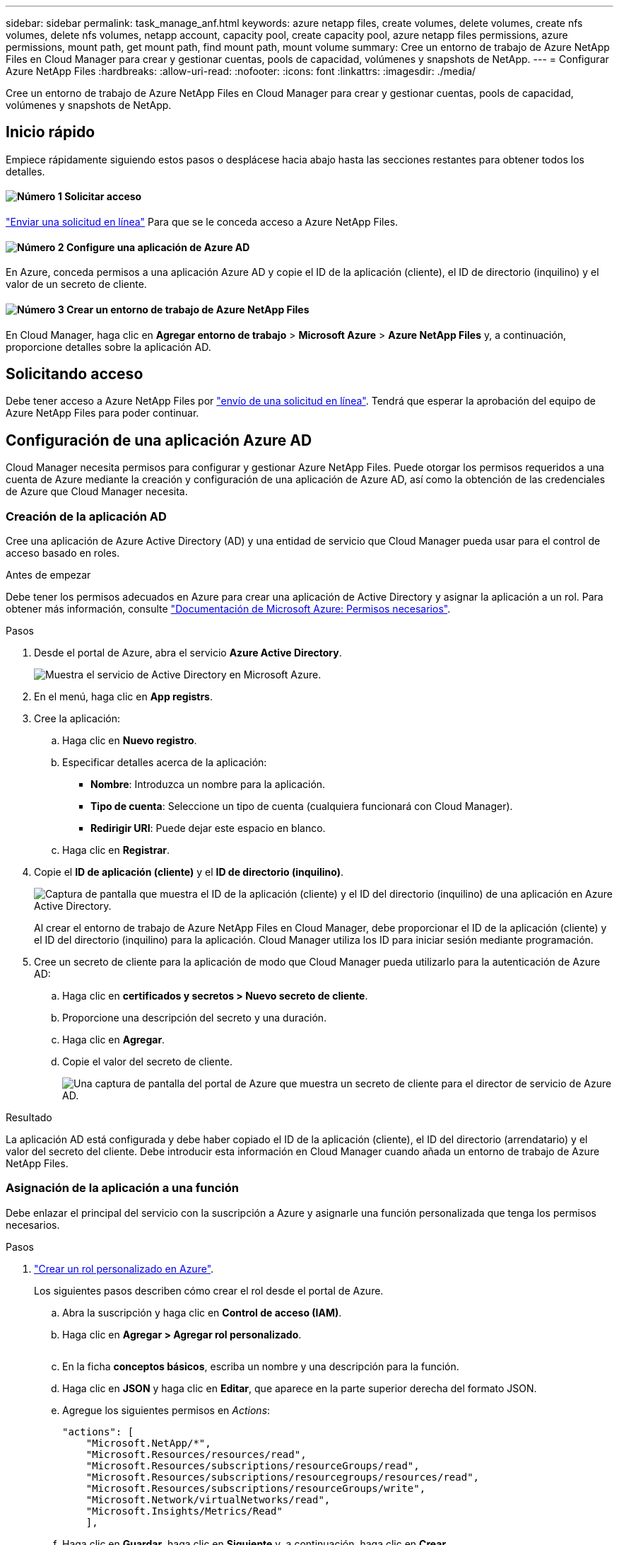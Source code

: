 ---
sidebar: sidebar 
permalink: task_manage_anf.html 
keywords: azure netapp files, create volumes, delete volumes, create nfs volumes, delete nfs volumes, netapp account, capacity pool, create capacity pool, azure netapp files permissions, azure permissions, mount path, get mount path, find mount path, mount volume 
summary: Cree un entorno de trabajo de Azure NetApp Files en Cloud Manager para crear y gestionar cuentas, pools de capacidad, volúmenes y snapshots de NetApp. 
---
= Configurar Azure NetApp Files
:hardbreaks:
:allow-uri-read: 
:nofooter: 
:icons: font
:linkattrs: 
:imagesdir: ./media/


[role="lead"]
Cree un entorno de trabajo de Azure NetApp Files en Cloud Manager para crear y gestionar cuentas, pools de capacidad, volúmenes y snapshots de NetApp.



== Inicio rápido

Empiece rápidamente siguiendo estos pasos o desplácese hacia abajo hasta las secciones restantes para obtener todos los detalles.



==== image:number1.png["Número 1"] Solicitar acceso

[role="quick-margin-para"]
https://aka.ms/azurenetappfiles["Enviar una solicitud en línea"^] Para que se le conceda acceso a Azure NetApp Files.



==== image:number2.png["Número 2"] Configure una aplicación de Azure AD

[role="quick-margin-para"]
En Azure, conceda permisos a una aplicación Azure AD y copie el ID de la aplicación (cliente), el ID de directorio (inquilino) y el valor de un secreto de cliente.



==== image:number3.png["Número 3"] Crear un entorno de trabajo de Azure NetApp Files

[role="quick-margin-para"]
En Cloud Manager, haga clic en *Agregar entorno de trabajo* > *Microsoft Azure* > *Azure NetApp Files* y, a continuación, proporcione detalles sobre la aplicación AD.



== Solicitando acceso

Debe tener acceso a Azure NetApp Files por https://aka.ms/azurenetappfiles["envío de una solicitud en línea"^]. Tendrá que esperar la aprobación del equipo de Azure NetApp Files para poder continuar.



== Configuración de una aplicación Azure AD

Cloud Manager necesita permisos para configurar y gestionar Azure NetApp Files. Puede otorgar los permisos requeridos a una cuenta de Azure mediante la creación y configuración de una aplicación de Azure AD, así como la obtención de las credenciales de Azure que Cloud Manager necesita.



=== Creación de la aplicación AD

Cree una aplicación de Azure Active Directory (AD) y una entidad de servicio que Cloud Manager pueda usar para el control de acceso basado en roles.

.Antes de empezar
Debe tener los permisos adecuados en Azure para crear una aplicación de Active Directory y asignar la aplicación a un rol. Para obtener más información, consulte https://docs.microsoft.com/en-us/azure/active-directory/develop/howto-create-service-principal-portal#required-permissions/["Documentación de Microsoft Azure: Permisos necesarios"^].

.Pasos
. Desde el portal de Azure, abra el servicio *Azure Active Directory*.
+
image:screenshot_azure_ad.gif["Muestra el servicio de Active Directory en Microsoft Azure."]

. En el menú, haga clic en *App registrs*.
. Cree la aplicación:
+
.. Haga clic en *Nuevo registro*.
.. Especificar detalles acerca de la aplicación:
+
*** *Nombre*: Introduzca un nombre para la aplicación.
*** *Tipo de cuenta*: Seleccione un tipo de cuenta (cualquiera funcionará con Cloud Manager).
*** *Redirigir URI*: Puede dejar este espacio en blanco.


.. Haga clic en *Registrar*.


. Copie el *ID de aplicación (cliente)* y el *ID de directorio (inquilino)*.
+
image:screenshot_anf_app_ids.gif["Captura de pantalla que muestra el ID de la aplicación (cliente) y el ID del directorio (inquilino) de una aplicación en Azure Active Directory."]

+
Al crear el entorno de trabajo de Azure NetApp Files en Cloud Manager, debe proporcionar el ID de la aplicación (cliente) y el ID del directorio (inquilino) para la aplicación. Cloud Manager utiliza los ID para iniciar sesión mediante programación.

. Cree un secreto de cliente para la aplicación de modo que Cloud Manager pueda utilizarlo para la autenticación de Azure AD:
+
.. Haga clic en *certificados y secretos > Nuevo secreto de cliente*.
.. Proporcione una descripción del secreto y una duración.
.. Haga clic en *Agregar*.
.. Copie el valor del secreto de cliente.
+
image:screenshot_anf_client_secret.gif["Una captura de pantalla del portal de Azure que muestra un secreto de cliente para el director de servicio de Azure AD."]





.Resultado
La aplicación AD está configurada y debe haber copiado el ID de la aplicación (cliente), el ID del directorio (arrendatario) y el valor del secreto del cliente. Debe introducir esta información en Cloud Manager cuando añada un entorno de trabajo de Azure NetApp Files.



=== Asignación de la aplicación a una función

Debe enlazar el principal del servicio con la suscripción a Azure y asignarle una función personalizada que tenga los permisos necesarios.

.Pasos
. https://docs.microsoft.com/en-us/azure/role-based-access-control/custom-roles["Crear un rol personalizado en Azure"^].
+
Los siguientes pasos describen cómo crear el rol desde el portal de Azure.

+
.. Abra la suscripción y haga clic en *Control de acceso (IAM)*.
.. Haga clic en *Agregar > Agregar rol personalizado*.
+
image:screenshot_azure_access_control.gif[""]

.. En la ficha *conceptos básicos*, escriba un nombre y una descripción para la función.
.. Haga clic en *JSON* y haga clic en *Editar*, que aparece en la parte superior derecha del formato JSON.
.. Agregue los siguientes permisos en _Actions_:
+
[source, json]
----
"actions": [
    "Microsoft.NetApp/*",
    "Microsoft.Resources/resources/read",
    "Microsoft.Resources/subscriptions/resourceGroups/read",
    "Microsoft.Resources/subscriptions/resourcegroups/resources/read",
    "Microsoft.Resources/subscriptions/resourceGroups/write",
    "Microsoft.Network/virtualNetworks/read",
    "Microsoft.Insights/Metrics/Read"
    ],
----
.. Haga clic en *Guardar*, haga clic en *Siguiente* y, a continuación, haga clic en *Crear*.


. Ahora asigne la aplicación al rol que acaba de crear:
+
.. En el portal de Azure, abra la suscripción y haga clic en *Control de acceso (IAM) > Agregar > Agregar asignación de funciones*.
.. Seleccione la función personalizada que ha creado.
.. Mantener seleccionado *usuario, grupo o principal de servicio de Azure AD*.
.. Busque el nombre de la aplicación (no puede encontrarlo en la lista desplazándose).
+
image:screenshot_anf_app_role.gif["Captura de pantalla que muestra el formulario Agregar asignación de funciones en el portal de Azure."]

.. Seleccione la aplicación y haga clic en *Guardar*.
+
El director de servicio de Cloud Manager ahora tiene los permisos de Azure necesarios para esa suscripción.







== Crear un entorno de trabajo de Azure NetApp Files

Configure un entorno de trabajo de Azure NetApp Files en Cloud Manager para que pueda empezar a crear volúmenes.

. En la página entornos de trabajo, haga clic en *Agregar entorno de trabajo*.
. Seleccione *Microsoft Azure* y, a continuación, *Azure NetApp Files*.
. Proporcione detalles acerca de la aplicación AD configurada anteriormente.
+
image:screenshot_anf_details.gif["Captura de pantalla de los campos necesarios para crear un entorno de trabajo Azure NetApp Files, que incluye un nombre, ID de aplicación, secreto de cliente e ID de directorio."]

. Haga clic en *Agregar*.


.Resultado
Ahora debería tener un entorno de trabajo de Azure NetApp Files.

image:screenshot_anf_we.gif["Captura de pantalla de un entorno de trabajo Azure NetApp Files."]

.El futuro
link:task_manage_anf_volumes.html["Comience a crear y gestionar volúmenes"].
